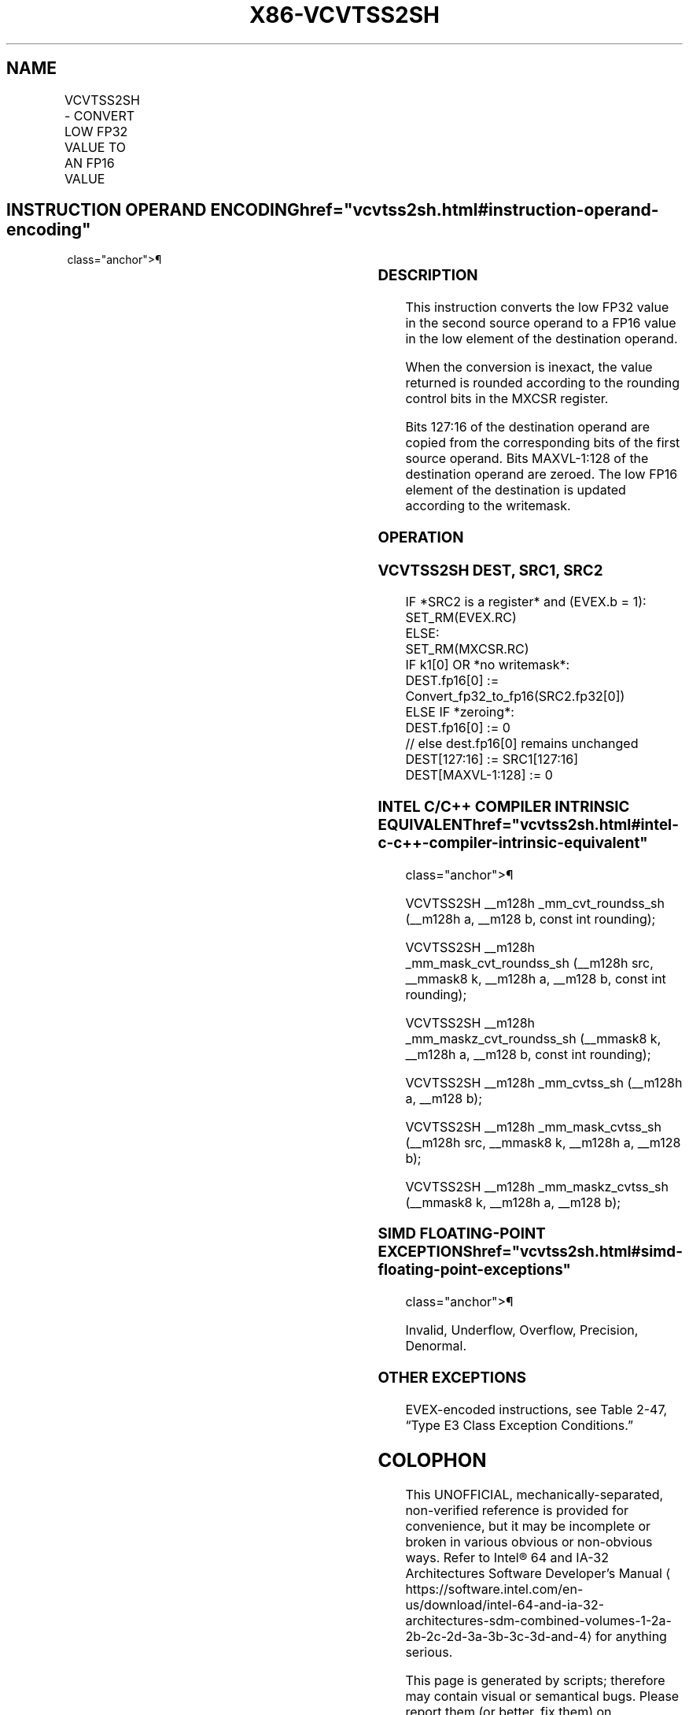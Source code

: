 '\" t
.nh
.TH "X86-VCVTSS2SH" "7" "December 2023" "Intel" "Intel x86-64 ISA Manual"
.SH NAME
VCVTSS2SH - CONVERT LOW FP32 VALUE TO AN FP16 VALUE
.TS
allbox;
l l l l l 
l l l l l .
\fBInstruction En Bit Mode Flag Support Instruction En Bit Mode Flag Support 64/32 CPUID Feature Instruction En Bit Mode Flag CPUID Feature Instruction En Bit Mode Flag Op/ 64/32 CPUID Feature Instruction En Bit Mode Flag 64/32 CPUID Feature Instruction En Bit Mode Flag CPUID Feature Instruction En Bit Mode Flag Op/ 64/32 CPUID Feature\fP	\fB\fP	\fBSupport\fP	\fB\fP	\fBDescription\fP
T{
EVEX.LLIG.NP.MAP5.W0 1D /r VCVTSS2SH xmm1{k1}{z}, xmm2, xmm3/m32 {er}
T}	A	V/V	AVX512-FP16	T{
Convert low FP32 value in xmm3/m32 to an FP16 value and store in the low element of xmm1 subject to writemask k1. Bits 127:16 from xmm2 are copied to xmm1[127:16]\&.
T}
.TE

.SH INSTRUCTION OPERAND ENCODING  href="vcvtss2sh.html#instruction-operand-encoding"
class="anchor">¶

.TS
allbox;
l l l l l l 
l l l l l l .
\fBOp/En\fP	\fBTuple\fP	\fBOperand 1\fP	\fBOperand 2\fP	\fBOperand 3\fP	\fBOperand 4\fP
A	Scalar	ModRM:reg (w)	VEX.vvvv (r)	ModRM:r/m (r)	N/A
.TE

.SS DESCRIPTION
This instruction converts the low FP32 value in the second source
operand to a FP16 value in the low element of the destination operand.

.PP
When the conversion is inexact, the value returned is rounded according
to the rounding control bits in the MXCSR register.

.PP
Bits 127:16 of the destination operand are copied from the corresponding
bits of the first source operand. Bits MAXVL-1:128 of the destination
operand are zeroed. The low FP16 element of the destination is updated
according to the writemask.

.SS OPERATION
.SS VCVTSS2SH DEST, SRC1, SRC2
.EX
IF *SRC2 is a register* and (EVEX.b = 1):
    SET_RM(EVEX.RC)
ELSE:
    SET_RM(MXCSR.RC)
IF k1[0] OR *no writemask*:
    DEST.fp16[0] := Convert_fp32_to_fp16(SRC2.fp32[0])
ELSE IF *zeroing*:
    DEST.fp16[0] := 0
// else dest.fp16[0] remains unchanged
DEST[127:16] := SRC1[127:16]
DEST[MAXVL-1:128] := 0
.EE

.SS INTEL C/C++ COMPILER INTRINSIC EQUIVALENT  href="vcvtss2sh.html#intel-c-c++-compiler-intrinsic-equivalent"
class="anchor">¶

.EX
VCVTSS2SH __m128h _mm_cvt_roundss_sh (__m128h a, __m128 b, const int rounding);

VCVTSS2SH __m128h _mm_mask_cvt_roundss_sh (__m128h src, __mmask8 k, __m128h a, __m128 b, const int rounding);

VCVTSS2SH __m128h _mm_maskz_cvt_roundss_sh (__mmask8 k, __m128h a, __m128 b, const int rounding);

VCVTSS2SH __m128h _mm_cvtss_sh (__m128h a, __m128 b);

VCVTSS2SH __m128h _mm_mask_cvtss_sh (__m128h src, __mmask8 k, __m128h a, __m128 b);

VCVTSS2SH __m128h _mm_maskz_cvtss_sh (__mmask8 k, __m128h a, __m128 b);
.EE

.SS SIMD FLOATING-POINT EXCEPTIONS  href="vcvtss2sh.html#simd-floating-point-exceptions"
class="anchor">¶

.PP
Invalid, Underflow, Overflow, Precision, Denormal.

.SS OTHER EXCEPTIONS
EVEX-encoded instructions, see Table
2-47, “Type E3 Class Exception Conditions.”

.SH COLOPHON
This UNOFFICIAL, mechanically-separated, non-verified reference is
provided for convenience, but it may be
incomplete or
broken in various obvious or non-obvious ways.
Refer to Intel® 64 and IA-32 Architectures Software Developer’s
Manual
\[la]https://software.intel.com/en\-us/download/intel\-64\-and\-ia\-32\-architectures\-sdm\-combined\-volumes\-1\-2a\-2b\-2c\-2d\-3a\-3b\-3c\-3d\-and\-4\[ra]
for anything serious.

.br
This page is generated by scripts; therefore may contain visual or semantical bugs. Please report them (or better, fix them) on https://github.com/MrQubo/x86-manpages.
